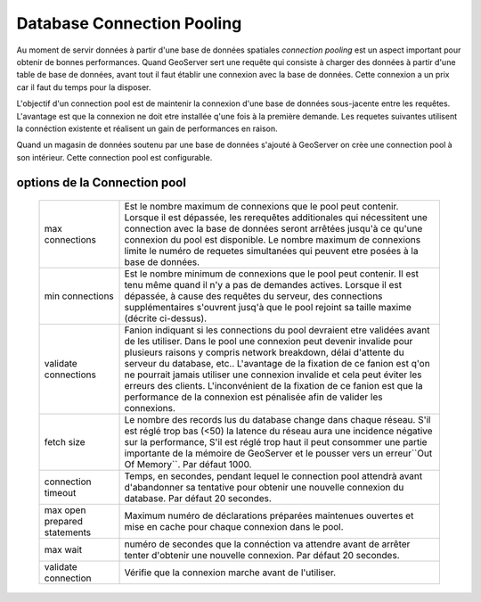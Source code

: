 .. module:: geoserver.db_pooling

.. _geoserver.db_pooling:


Database Connection Pooling
---------------------------

Au moment de servir données à partir d'une base de données spatiales *connection pooling* est un aspect important pour obtenir de bonnes performances. Quand GeoServer sert une requête qui consiste à charger des données à partir d'une table de base de données, avant tout il faut établir une connexion avec la base de données. Cette connexion a un prix car il faut du temps pour la disposer.

L'objectif d'un connection pool est de maintenir la connexion d'une base de données sous-jacente entre les requêtes. L'avantage est que la connexion ne doit etre installée q'une fois à la première demande. Les requetes suivantes utilisent la connéction existente et réalisent un gain de performances en raison.

Quand un magasin de données soutenu par une base de données s'ajouté à GeoServer on crèe une connection pool à son intérieur. Cette connection pool est configurable.

options de la Connection pool 
^^^^^^^^^^^^^^^^^^^^^^^^^^^^^

   .. list-table::
      :widths: 20 80

      * - max connections 
        - Est le nombre maximum de connexions que le pool peut contenir. Lorsque il est dépassée, les rerequêtes additionales qui nécessitent une connection avec la base de données seront arrêtées jusqu'à ce qu'une connexion du pool est disponible. Le nombre maximum de connexions limite le numéro de requetes simultanées qui peuvent etre posées à la base de données.
      * - min connections
        - Est le nombre minimum de connexions que le pool peut contenir. Il est tenu même quand il n'y a pas de demandes actives. Lorsque il est dépassée, à cause des requêtes du serveur, des connections supplémentaires s'ouvrent jusq'à que le pool rejoint sa taille maxime (décrite ci-dessus).
      * - validate connections
        - Fanion indiquant si les connections du pool devraient etre validées avant de les utiliser. Dans le pool une connexion peut devenir invalide pour plusieurs raisons y compris network breakdown, délai d'attente du serveur du database, etc..
          L'avantage de la fixation de ce fanion est q'on ne pourrait jamais utiliser une connexion invalide et cela peut éviter les erreurs des clients. L'inconvénient de la fixation de ce fanion est que la performance de la connexion est pénalisée afin de valider les connexions.
      * - fetch size
        - Le nombre des records lus du database change dans chaque réseau. S'il est réglé trop bas (<50) la latence du réseau aura une incidence négative sur la performance, S'il est réglé trop haut il peut consommer une partie importante de la mémoire de GeoServer et le pousser vers un erreur``Out Of Memory``. Par défaut 1000.
      * - connection timeout
        - Temps, en secondes, pendant lequel le connection pool attendrà avant d'abandonner sa tentative pour obtenir une nouvelle connexion du database. Par défaut 20 secondes. 
      * - max open prepared statements
        - Maximum numéro de déclarations préparées maintenues ouvertes et mise en cache pour chaque connexion dans le pool.
      * - max wait
        - numéro de secondes que la connéction va attendre avant de arrêter tenter d'obtenir une nouvelle connexion. Par défaut 20 secondes.
      * - validate connection
        - Vérifie que la connexion marche avant de l'utiliser.
   

